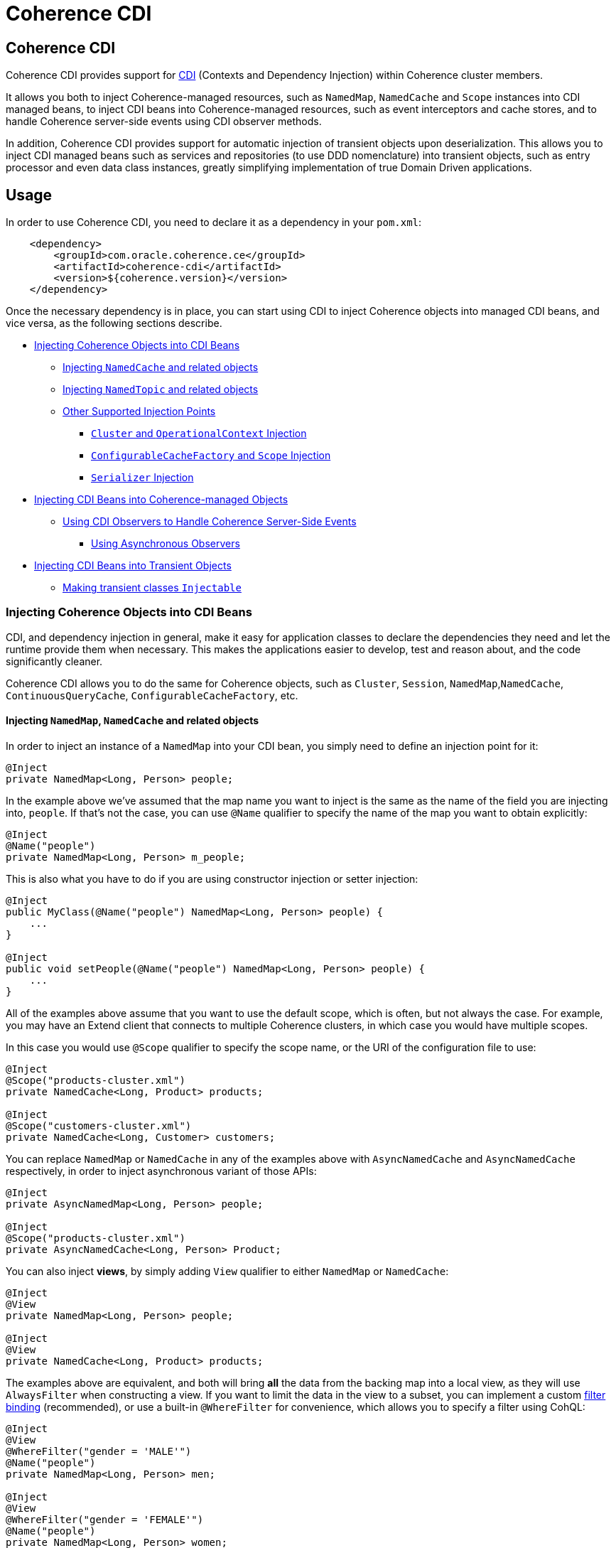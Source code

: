 ///////////////////////////////////////////////////////////////////////////////

    Copyright (c) 2020, Oracle and/or its affiliates. All rights reserved.
    Licensed under the Universal Permissive License v 1.0 as shown at
    http://oss.oracle.com/licenses/upl.

///////////////////////////////////////////////////////////////////////////////

= Coherence CDI

== Coherence CDI

Coherence CDI provides support for http://cdi-spec.org/[CDI] (Contexts and Dependency  Injection) within Coherence cluster members.

It allows you both to inject Coherence-managed resources, such as `NamedMap`, `NamedCache` and `Scope`  instances into CDI managed beans, to inject CDI beans into Coherence-managed resources,  such as event interceptors and cache stores, and to handle Coherence server-side events using CDI observer methods.

In addition, Coherence CDI provides support for automatic injection of transient objects upon deserialization.
This allows you to inject CDI managed beans such as services and repositories (to use DDD nomenclature) into transient objects, such as entry processor and even data class instances, greatly simplifying implementation of true Domain Driven  applications.

== Usage

In order to use Coherence CDI, you need to declare it as a dependency in your `pom.xml`:

[source,xml]
----
    <dependency>
        <groupId>com.oracle.coherence.ce</groupId>
        <artifactId>coherence-cdi</artifactId>
        <version>${coherence.version}</version>
    </dependency>
----

Once the necessary dependency is in place, you can start using CDI to inject Coherence objects into managed CDI beans, and vice versa, as the following sections describe.

* <<injecting-coherence-objects-into-cdi-beans,Injecting Coherence Objects into CDI Beans>>
 ** <<injecting--namedcache--and-related-objects,Injecting `NamedCache` and related objects>>
 ** <<injecting--namedtopic--and-related-objects,Injecting `NamedTopic` and related objects>>
 ** <<other-supported-injection-points,Other Supported Injection Points>>
  *** <<cluster--and--operationalcontext--injection,`Cluster` and `OperationalContext` Injection>>
  *** <<configurablecachefactory--and--session--injection,`ConfigurableCacheFactory` and `Scope` Injection>>
  *** <<serializer--injection,`Serializer` Injection>>
* <<injecting-cdi-beans-into-coherence-managed-objects,Injecting CDI Beans into Coherence-managed Objects>>
 ** <<using-cdi-observers-to-handle-coherence-server-side-events,Using CDI Observers to Handle Coherence Server-Side Events>>
  *** <<using-asynchronous-observers,Using Asynchronous Observers>>
* <<injecting-cdi-beans-into-transient-objects,Injecting CDI Beans into Transient Objects>>
 ** <<making-transient-classes--injectable-,Making transient classes `Injectable`>>

=== Injecting Coherence Objects into CDI Beans

CDI, and dependency injection in general, make it easy for application classes to declare the dependencies they need and let the runtime provide them when necessary.
This makes the applications easier to develop, test and reason about, and the code significantly cleaner.

Coherence CDI allows you to do the same for Coherence objects, such as `Cluster`, `Session`, `NamedMap`,`NamedCache`, `ContinuousQueryCache`, `ConfigurableCacheFactory`, etc.

==== Injecting `NamedMap`, `NamedCache` and related objects

In order to inject an instance of a `NamedMap` into your CDI bean, you simply need to define an injection point for it:

[source,java]
----
@Inject
private NamedMap<Long, Person> people;
----

In the example above we've assumed that the map name you want to inject is the same as the name of the field you are injecting into, `people`.
If that's not the case, you can use `@Name` qualifier to specify the name of the map you want to obtain explicitly:

[source,java]
----
@Inject
@Name("people")
private NamedMap<Long, Person> m_people;
----

This is also what you have to do if you are using constructor injection or setter injection:

[source,java]
----
@Inject
public MyClass(@Name("people") NamedMap<Long, Person> people) {
    ...
}

@Inject
public void setPeople(@Name("people") NamedMap<Long, Person> people) {
    ...
}
----

All of the examples above assume that you want to use the default scope, which is often, but not always the case.
For example, you may have an Extend client that connects  to multiple Coherence clusters, in which case you would have multiple scopes.

In this case you would use `@Scope` qualifier to specify the scope name, or the URI of the  configuration file to use:

[source,java]
----
@Inject
@Scope("products-cluster.xml")
private NamedCache<Long, Product> products;

@Inject
@Scope("customers-cluster.xml")
private NamedCache<Long, Customer> customers;
----

You can replace `NamedMap` or `NamedCache` in any of the examples above with `AsyncNamedCache` and `AsyncNamedCache` respectively, in order to inject  asynchronous variant of those APIs:

[source,java]
----
@Inject
private AsyncNamedMap<Long, Person> people;

@Inject
@Scope("products-cluster.xml")
private AsyncNamedCache<Long, Person> Product;
----

You can also inject *views*, by simply adding `View` qualifier to either `NamedMap` or `NamedCache`:

[source,java]
----
@Inject
@View
private NamedMap<Long, Person> people;

@Inject
@View
private NamedCache<Long, Product> products;
----

The examples above are equivalent, and both will bring *all* the data from the backing map into a local view, as they will use `AlwaysFilter` when constructing a view.
If you want to limit the data in the view to a subset, you can implement a custom xref:./doc/filter-bindings.adoc[filter binding] (recommended), or use a built-in `@WhereFilter` for convenience, which allows you to specify a filter using CohQL:

[source,java]
----
@Inject
@View
@WhereFilter("gender = 'MALE'")
@Name("people")
private NamedMap<Long, Person> men;

@Inject
@View
@WhereFilter("gender = 'FEMALE'")
@Name("people")
private NamedMap<Long, Person> women;
----

The  *views* also support transformation of the entry values on the server, in order to reduce both the amount of data stored locally, and the amount of data transferred over the network.
For example, you may have a complex `Person` objects in the backing map, but only need their names in order to populate a drop down on the client UI.

In that case, you can implement a custom xref:./doc/extractor-bindings.adoc[extractor binding] (recommended), or use a built-in `@PropertyExtractor` for convenience:

[source,java]
----
@Inject
@View
@PropertyExtractor("fullName")
@Name("people")
private NamedMap<Long, String> names;
----

Note that the value type in the example above has changed from `Person` to `String`, due to server-side transformation caused by the specified `@PropertyExtractor`.

==== Injecting `NamedTopic` and related objects

In order to inject an instance of a `NamedTopic` into your CDI bean, you simply need to define an injection point for it:

[source,java]
----
@Inject
private NamedTopic<Order> orders;
----

In the example above we've assumed that the topic name you want to inject is the same as the name of the field you are injecting into, in this case ``orders``.
If that's not the case, you  can use `@Name` qualifier to specify the name of the topic you want to obtain explicitly:

[source,java]
----
@Inject
@Name("orders")
private NamedTopic<Order> m_orders;
----

This is also what you have to do if you are using constructor or setter injection instead:

[source,java]
----
@Inject
public MyClass(@Name("orders") NamedTopic<Order> orders) {
    ...
}

@Inject
public void setOrdersTopic(@Name("orders") NamedTopic<Order> orders) {
    ...
}
----

All of the examples above assume that you want to use the default scope, which is often, but not always the case.
For example, you may have an Extend client that connects to multiple Coherence clusters, in which case you would have multiple scopes.

In this case you would use `@Scope` qualifier to specify the scope name or the URI of the  configuration file to use:

[source,java]
----
@Inject
@Scope("payments-cluster.xml")
private NamedTopic<PaymentRequest> payments;

@Inject
@Scope("shipments-cluster.xml")
private NamedTopic<ShippingRequest> shipments;
----

The examples above allow you to inject a `NamedTopic` instance into your CDI bean, but it is often simpler and more convenient to inject `Publisher` or `Subscriber` for a given topic instead.

This can be easily accomplished by replacing `NamedTopic<T>` in any of the examples above with either `Publisher<T>`:

[source,java]
----
@Inject
private Publisher<Order> orders;

@Inject
@Name("orders")
private Publisher<Order> m_orders;

@Inject
@Scope("payments-cluster.xml")
private Publisher<PaymentRequest> payments;
----

or `Subscriber<T>`:

[source,java]
----
@Inject
private Subscriber<Order> orders;

@Inject
@Name("orders")
private Subscriber<Order> m_orders;

@Inject
@Scope("payments-cluster.xml")
private Subscriber<PaymentRequest> payments;
----

Topic metadata, such as topic name (based on either injection point name or the explicit name from `@Name` annotation), scope and message type, will be used under the hood to retrieve the `NamedTopic`, and to obtain `Publisher` or `Subscriber` from it.

Additionally, if you want to place your ``Subscriber``s into a subscriber group (effectively turning a topic into a queue), you can easily accomplish that by adding `@SubscriberGroup` qualifier to the injection point:

[source,java]
----
@Inject
@SubscriberGroup("orders-queue")
private Subscriber<Order> orders;
----

==== Other Supported Injection Points

While the injection of a `NamedMap`, `NamedCache`, `NamedTopic`, and related instances, as shown above,  is probably the single most used feature of Coherence CDI, it is certainly not the only one.
The following sections describe other Coherence artifacts that can be injected using Coherence CDI.

===== `Cluster` and `OperationalContext` Injection

If you need an instance of a `Cluster` interface somewhere in your application, you can easily obtain it via injection:

[source,java]
----
@Inject
private Cluster cluster;
----

You can do the same if you need an instance of an `OperationalContext`:

[source,java]
----
@Inject
private OperationalContext ctx;
----

===== `ConfigurableCacheFactory` and `Session` Injection

On rare occasions when you need to use either of these directly, Coherence CDI makes it trivial to do so.

To obtain an instance of a default `ConfigurableCacheFactory` or `Session`, all you need to do is inject them into the  class that needs to use them:

[source,java]
----
@Inject
private ConfigurableCacheFactory ccf;

@Inject
private Session session;
----

If you need a specific `ConfigurableCacheFactory` or `Session` you can simply qualify them using `@Scope` qualifier and specifying the scope name or the URI of the configuration file to use:

[source,java]
----
@Inject
@Scope("my-cache-config.xml")
private ConfigurableCacheFactory ccf;

@Inject
@Scope("my-cache-config.xml")
private ConfigurableCacheFactory session;
----

===== `Serializer` Injection

While in most cases you won't have to deal with serializers directly, Coherence CDI makes it simple to obtain named serializers (and to register new ones) when you need.

To get a default `Serializer` for the current context class loader, you can simply inject it:

[source,java]
----
@Inject
private Serializer defaultSerializer;
----

However, it may be more useful to inject one of the named serializers defined in the operational configuration, which can be easily accomplished using `@Name` qualifier:

[source,java]
----
@Inject
@Name("java")
private Serializer javaSerializer;

@Inject
@Name("pof")
private Serializer pofSerializer;
----

In addition to the serializers defined in the operational config, the example above will also perform `BeanManager` lookup for a named bean that implements `Serializer` interface.

That means that if you implemented a custom `Serializer` bean, such as:

[source,java]
----
@Named("json")
@ApplicationScoped
public class JsonSerializer implements Serializer {
    ...
}
----

it would be automatically discovered and registered by the CDI, and you would then be able to inject it just as easily as the named serializers defined in the operational config:

[source,java]
----
@Inject
@Name("json")
private Serializer jsonSerializer;
----

=== Injecting CDI Beans into Coherence-managed Objects

Coherence has a number of server-side extension points, which allow users to customize application  behavior in different ways, typically by configuring their extensions within various sections of the  cache configuration file.
For example, the users can implement event interceptors and cache stores,  in order to handle server-side events and integrate with the external data stores and other services.

Coherence CDI provides a way to inject named CDI beans into these extension points using custom  configuration namespace handler.

[source,xml]
----
<cache-config xmlns:xsi="http://www.w3.org/2001/XMLSchema-instance"
        xmlns="http://xmlns.oracle.com/coherence/coherence-cache-config"
        xmlns:cdi="class://com.oracle.coherence.cdi.CdiNamespaceHandler"
        xsi:schemaLocation="http://xmlns.oracle.com/coherence/coherence-cache-config coherence-cache-config.xsd">
----

Once you've declared the handler for the `cdi` namespace above, you can specify `<cdi:bean>` element in any place where you would normally use `<class-name>` or `<class-factory-name>` elements:

[source,xml]
----
<?xml version="1.0"?>

<cache-config xmlns:xsi="http://www.w3.org/2001/XMLSchema-instance"
        xmlns="http://xmlns.oracle.com/coherence/coherence-cache-config"
        xmlns:cdi="class://com.oracle.coherence.cdi.CdiNamespaceHandler"
        xsi:schemaLocation="http://xmlns.oracle.com/coherence/coherence-cache-config coherence-cache-config.xsd">

    <interceptors>
        <interceptor>
            <instance>
                <cdi:bean>registrationListener</cdi:bean>
            </instance>
        </interceptor>
        <interceptor>
            <instance>
                <cdi:bean>activationListener</cdi:bean>
            </instance>
        </interceptor>
    </interceptors>

    <caching-scheme-mapping>
        <cache-mapping>
            <cache-name>*</cache-name>
            <scheme-name>distributed-scheme</scheme-name>
            <interceptors>
                <interceptor>
                    <instance>
                        <cdi:bean>cacheListener</cdi:bean>
                    </instance>
                </interceptor>
            </interceptors>
        </cache-mapping>
    </caching-scheme-mapping>

    <caching-schemes>
        <distributed-scheme>
            <scheme-name>distributed-scheme</scheme-name>
            <service-name>PartitionedCache</service-name>
            <local-storage system-property="coherence.distributed.localstorage">true</local-storage>
            <partition-listener>
                <cdi:bean>partitionListener</cdi:bean>
            </partition-listener>
            <member-listener>
                <cdi:bean>memberListener</cdi:bean>
            </member-listener>
            <backing-map-scheme>
                <local-scheme/>
            </backing-map-scheme>
            <autostart>true</autostart>
            <interceptors>
                <interceptor>
                    <instance>
                        <cdi:bean>storageListener</cdi:bean>
                    </instance>
                </interceptor>
            </interceptors>
        </distributed-scheme>
    </caching-schemes>
</cache-config>
----

Note that you can only inject _named_ CDI beans (beans with an explicit `@Named` annotations) via  `<cdi:bean>` element.
For example, the `cacheListener` interceptor bean used above would look similar to this:

[source,java]
----
@ApplicationScoped
@Named("cacheListener")
@EntryEvents(INSERTING)
public class MyCacheListener
        implements EventInterceptor<EntryEvent<Long, String>> {
    @Override
    public void onEvent(EntryEvent<Long, String> e) {
        // handle INSERTING event
    }
}
----

Also keep in mind that only `@ApplicationScoped` beans can be injected, which implies that they  may be shared.
For example, because we've used wildcard `*` as a cache name within the cache mapping in the example above, the same instance of `cacheListener` will receive events from multiple caches.

This is typically fine, as the event itself provides the details about the context that raised it, including cache name and the service it was raised from, but it does imply that any shared state that you may have within your listener class shouldn't be context-specific and it must be safe for concurrent access from multiple threads.
If you can't guarantee the latter, you may want to declare the `onEvent` method as `synchronized`, to ensure only one thread at a time can access any shared state you may have.

==== Using CDI Observers to Handle Coherence Server-Side Events

While the above examples show that you can implement any Coherence `EventInterceptor` as a CDI bean and register it using `<cdi:bean>` element within the cache configuration file, Coherence CDI  also provides a much simpler way to accomplish the same goal using standard CDI Events and Observers.

For example, to observe  events raised by some `NamedMap`, you would define a CDI observer such as this one:

[source,java]
----
private void onMapChange(@Observes @MapName("people") EntryEvent<Long, Person> event) {
    // handle all events raised by the 'people' map/cache
}
----

The observer method above will receive all events for the `people` map, but you can also control the types of events received using event qualifiers:

[source,java]
----
private void onUpdate(@Observes @Updated @MapName("people") EntryEvent<Long, Person> event) {
    // handle UPDATED events raised by the 'people' map/cache
}

private void onChange(@Observes @Inserted @Updated @Removed @MapName("people") EntryEvent<?, ?> event) {
    // handle INSERTED, UPDATED and REMOVED events raised by the 'people' map/cache
}
----

In addition `@MapName` qualifier, you can also use `@ServiceName` and `@ScopeName` as a way to limit the events received.

The examples above show only how to handle ``EntryEvent``s, but the same applies to all other server-side event types:

[source,java]
----
private void onActivated(@Observes @Activated LifecycleEvent event) {
    // handle cache factory activation
}

private void onCreatedPeople(@Observes @Created @MapName("people") CacheLifecycleEvent event) {
    // handle creation of the 'people' map/cache
}

private void onExecuted(@Observes @Executed @MapName("people") @Processor(Uppercase.class) EntryProcessorEvent event) {
    // intercept 'Uppercase` entry processor execution against 'people' map/cache
}
----

===== Using Asynchronous Observers

All of the examples above used synchronous observers by specifying `@Observes` qualifier for each observer method.
However, Coherence CDI fully supports asynchronous CDI observers as well.
All you need to do is replace `@Observes` with `@ObservesAsync` in any of the examples above.

[source,java]
----
private void onActivated(@ObservesAsync @Activated LifecycleEvent event) {
    // handle cache factory activation
}

private void onCreatedPeople(@ObservesAsync @Created @MapName("people") CacheLifecycleEvent event) {
    // handle creation of the 'people' map/cache
}

private void onExecuted(@ObservesAsync @Executed @MapName("people") @Processor(Uppercase.class) EntryProcessorEvent event) {
    // intercept 'Uppercase` entry processor execution against 'people', map/cache
}
----

[WARNING]
====

Coherence events fall into two categories: pre- and post-commit events.
All of the events whose name ends  with `"ing"`, such as `Inserting`, `Updating`, `Removing` or `Executing` are pre-commit, which means that they can either modify the data or even veto the operation by throwing an exception, but in  order to do so they must be synchronous to ensure that they are executed on the same thread that is  executing the operation that triggered the event.

That means that you can _observe_ them using asynchronous CDI observers, but if you want to mutate the set of entries that are part of the event payload, or veto the event by throwing an exception, you must use synchronous CDI observer.
====

=== Injecting CDI Beans into Transient Objects

Using CDI to inject Coherence objects into your application classes, and CDI beans into Coherence-managed objects will allow you to support many use cases where dependency injection may be useful, but it doesn't cover an important use case that is somewhat specific to Coherence.

Coherence is a distributed system, and it uses serialization in order to send both the data and the  processing requests from one cluster member (or remote client) to another, as well as to store data, both in memory and on disk.

Processing requests, such as entry processors and aggregators, have to be deserialized on a target cluster member(s) in order to be executed. In some cases, they could benefit from dependency injection in order to avoid service lookups.

Similarly, while the data is stored in a serialized, binary format, it may need to be deserialized into user supplied classes for server-side processing, such as when executing entry processors and aggregators. In this case, data classes can often also benefit from dependency injection (in order to support Domain-Driven Design (DDD), for example).

While these transient objects are not managed by the CDI container, Coherence CDI does support their injection during deserialization, but for performance reasons requires that you explicitly opt-in by implementing `com.oracle.coherence.cdi.Injectable` interface.

==== Making transient classes `Injectable`

While not technically a true marker interface, `Injectable` can be treated as such for all intents and purposes.
All you need to do is add it to the `implements` clause of your class in order for injection on deserialization to kick in:

[source,java]
----
public class InjectableBean
        implements Injectable, Serializable {

    @Inject
    private Converter<String, String> converter;

    private String text;

    InjectableBean() {
    }

    InjectableBean(String text) {
        this.text = text;
    }

    String getConvertedText() {
        return converter.convert(text);
    }
}
----

Assuming that you have the following `Converter` service implementation in your application, it will be injected into `InjectableBean` during deserialization and the `getConvertedText` method will return the value of the `text` field converted to upper case:

[source,java]
----
@ApplicationScoped
public class ToUpperConverter
        implements Converter<String, String> {
    @Override
    public String convert(String s) {
        return s.toUpperCase();
    }
}
----

NOTE: If your `Injectable` class has `@PostConstruct` callback method, it will be called after the injection.
However, because we have no control over object's lifecycle after that point, `@PreDestroy` callback will *never* be called).

You should note that the above functionality is not dependent on the serialization format and will work with both Java and POF serialization (or any other custom serializer), and for any object that is  deserialized on any Coherence member (or even on a remote client).

While the deserialized transient objects are not true CDI managed beans, being able to inject CDI managed dependencies into them upon deserialization will likely satisfy most dependency injection requirements you will ever have in those application components.
We hope you'll find it useful.
